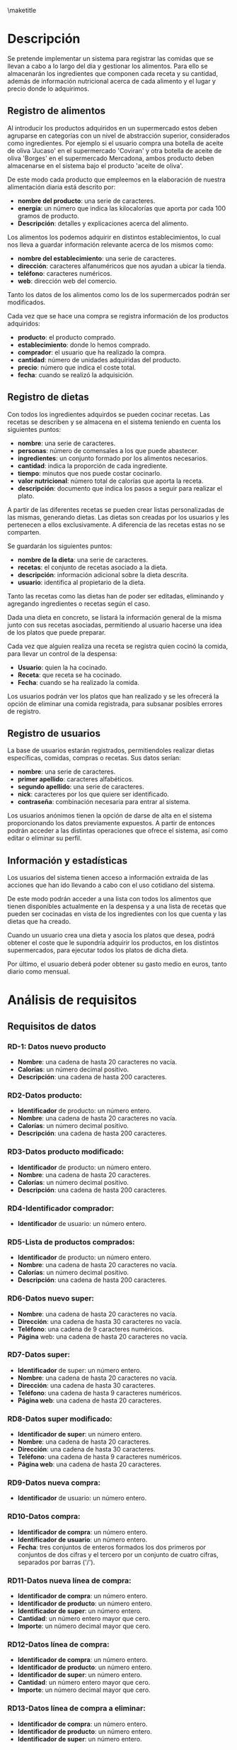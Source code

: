 #+LaTeX_CLASS: org-university3
#+OPTIONS: author:nil, toc:nil, title:nil
#+LATEX_HEADER: \usepackage{fontspec}
#+LATEX_HEADER: \usepackage{minted}
#+LATEX_HEADER: \usepackage{pifont}
#+LATEX_HEADER: \usepackage{pstricks, pst-node}
#+LaTeX_HEADER: \usemintedstyle{perldoc}
#+LaTeX_HEADER: \usepackage[section]{placeins}
#+BIND: org-export-latex-title-command ""
#+LATEX_HEADER: \renewcommand{\contentsname}{ÍNDICE}
#+LATEX_HEADER: \renewcommand{\chaptername}{C}
#+LATEX_HEADER: \newcommand{\hmwkLeft}{}
#+LATEX_HEADER: \newcommand{\hmwkCenter}{\hmwkClass}
#+LATEX_HEADER: \newcommand{\hmwkRight}{\hmwkTitle}
#+LATEX_HEADER: \newcommand{\hmwkTitle}{Proyecto DDSI}
#+LATEX_HEADER: \newcommand{\hmwkTitleExtended}{Sistema de Información para el registro y control de alimentos y dietas}
#+LATEX_HEADER: \newcommand{\hmwkClass}{Desarrollo De Sistemas de Información}
#+LATEX_HEADER: \newcommand{\hmwkClassInstructor}{}
#+LATEX_HEADER: \newcommand{\hmwkAuthorName}{}
#+LATEX_HEADER: \setmonofont[Scale=0.7]{Monaco}
#+LATEX_HEADER: \setmonofont[Scale=0.9]{FreeMono}
#+LaTeX_HEADER: \usepackage{paralist}
#+LaTeX_HEADER: \usepackage{slashbox}
#+LaTeX_HEADER: \let\itemize\compactitem
#+LaTeX_HEADER: \let\itemize\compactitem
#+LaTeX_HEADER: \renewcommand{\bibname}{Referencias}
#+LaTeX_HEADER: \renewcommand{\figurename}{Figura}
#+LaTeX_HEADER: \renewcommand{\tablename}{Tabla}

#+begin_LaTeX
  \title{
  \begin{center}
  \vspace*{-2.5cm}
  \begin{figure}[htb]
  \begin{center}
  \includegraphics[width=4cm]{/home/dabuti/University/ugr.jpg}
  \end{center}
  \end{figure}
  \end{center}
  \Huge{\textbf{Universidad de Granada}}\\
  \vspace{1cm}
  \Huge{\textbf{Grado en Ingeniería Informática}}\\
  \vspace{2cm}
  \hrule{}
  \vspace{0.3cm}
  \textbf{\hmwkClass}\\
  \vspace{0.3cm}
  \hrule{}
  \vspace{2cm}
  \textbf{\hmwkTitle}\\
  \vspace{1cm}
  \textbf{\hmwkTitleExtended}\\
  \vspace{1.5cm}
  \textbf{\small{Iris García de Sebastián}}\\
  \textbf{\small{David Santiago Carrión}}\\
  \vspace{0.1cm}
  }
#+end_LaTeX

\maketitle
\clearpage
\tableofcontents
\clearpage

* Descripción
  Se pretende implementar un sistema para registrar las comidas que se
  llevan a cabo a lo largo del día y gestionar los alimentos. Para
  ello se almacenarán los ingredientes que componen cada receta y su
  cantidad, además de información nutricional acerca de cada alimento
  y el lugar y precio donde lo adquirimos.


** Registro de alimentos
   Al introducir los productos adquiridos en un supermercado estos
   deben agruparse en categorías con un nivel de abstracción
   superior, considerados como ingredientes. Por ejemplo si el
   usuario compra una botella de aceite  de oliva 'Jucaso' en el
   supermercado 'Coviran' y otra botella de aceite de oliva 'Borges'
   en el supermercado Mercadona, ambos producto deben almacenarse en
   el sistema bajo el producto 'aceite de oliva'.

   De este modo cada producto que empleemos en la elaboración de
   nuestra alimentación diaria está descrito por:
   - *nombre del producto*: una serie de caracteres.
   - *energía*: un número que indica las kilocalorías que aporta por
     cada 100 gramos de producto.
   - *Descripción*: detalles y explicaciones acerca del alimento.

   Los alimentos los podemos adquirir en distintos establecimientos,
   lo cual nos lleva a guardar información relevante acerca de los
   mismos como:
   - *nombre del establecimiento*: una serie de caracteres.
   - *dirección*: caracteres alfanuméricos que nos ayudan a ubicar la tienda.
   - *teléfono*: caracteres numéricos.
   - *web*: dirección web del comercio.

   Tanto los datos de los alimentos como los de los supermercados
   podrán ser modificados.


   Cada vez que se hace una compra se registra información de los
   productos adquiridos:
   - *producto*: el producto comprado.
   - *establecimiento*: donde lo hemos comprado.
   - *comprador*: el usuario que ha realizado la compra.
   - *cantidad*: número de unidades adquiridas del producto.
   - *precio*: número que indica el coste total.
   - *fecha*: cuando se realizó la adquisición.


** Registro de dietas
   Con todos los ingredientes adquirdos se pueden cocinar recetas. Las
   recetas se describen y se almacena en el sistema teniendo en cuenta
   los siguientes puntos:
   - *nombre*: una serie de caracteres.
   - *personas*: número de comensales a los que puede abastecer.
   - *ingredientes*: un conjunto formado por los alimentos necesarios.
   - *cantidad*: indica la proporción de cada ingrediente.
   - *tiempo*: minutos que nos puede costar cocinarlo.
   - *valor nutricional*: número total de calorías que aporta la
     receta.
   - *descripción*: documento que indica los pasos a seguir para
     realizar el plato.

   \vspace{0.2cm}
   A partir de las diferentes recetas se pueden crear listas
   personalizadas de las mismas, generando dietas. Las dietas son
   creadas por los usuarios y les pertenecen a ellos exclusivamente. A
   diferencia de las recetas estas no se comparten.

   Se guardarán los siguientes puntos:
   - *nombre de la dieta*: una serie de caracteres.
   - *recetas*: el conjunto de recetas asociado a la dieta.
   - *descripción*: información adicional sobre la dieta descrita.
   - *usuario*: identifica al propietario de la dieta.

   \vspace{0.2cm}
   Tanto las recetas como las dietas han de poder ser editadas,
   eliminando y agregando ingredientes o recetas según el caso.

   Dada una dieta en concreto, se listará la información general de la
   misma junto con sus recetas asociadas, permitiendo al usuario
   hacerse una idea de los platos que puede preparar.

   Cada vez que alguien realiza una receta se registra quien cocinó la
   comida, para llevar un control de la despensa:
   - *Usuario*: quien la ha cocinado.
   - *Receta*: que receta se ha cocinado.
   - *Fecha*: cuando se ha realizado la comida.

   \vspace{0.2cm}
   Los usuarios podrán ver los platos que han realizado y se les
   ofrecerá la opción de eliminar una comida registrada, para subsanar
   posibles errores de registro.


** Registro de usuarios
   La base de usuarios estarán registrados, permitiendoles realizar
   dietas específicas, comidas, compras o recetas. Sus datos serían:
   - *nombre*: una serie de caracteres.
   - *primer apellido*: caracteres alfabéticos.
   - *segundo apellido*:  una serie de caracteres.
   - *nick*: caracteres por los que quiere ser identificado.
   - *contraseña*: combinación necesaria para entrar al sistema.

   \vspace{0.2cm}
   Los usuarios anónimos tienen la opción de darse de alta en el
   sistema proporcionando los datos previamente expuestos. A partir de
   entonces podrán acceder a las distintas operaciones que ofrece el
   sistema, así como editar o eliminar su perfil.



** Información y estadísticas
   Los usuarios del sistema tienen acceso a información extraida de
   las acciones que han ido llevando a cabo con el uso cotidiano del
   sistema.

   De este modo podrán acceder a una lista con todos los alimentos que
   tienen disponibles actualmente en la despensa y a una lista de
   recetas que pueden ser cocinadas en vista de los ingredientes con
   los que cuenta y las dietas que ha creado.

   Cuando un usuario crea una dieta y asocia los platos que desea,
   podrá obtener el coste que le supondría adquirir los productos, en
   los distintos supermercados, para ejecutar todos los platos de
   dicha dieta.

   Por último, el usuario deberá poder obtener su gasto medio en
   euros, tanto diario como mensual.

* Análisis de requisitos
** Requisitos de datos
*** RD-1: Datos nuevo producto
    - *Nombre*: una cadena de hasta 20 caracteres no vacía.
    - *Calorías*: un número decimal positivo.
    - *Descripción*: una cadena de hasta 200 caracteres.
*** RD2-Datos producto:
    - *Identificador* de producto: un número entero.
    - *Nombre*: una cadena de hasta 20 caracteres no vacía.
    - *Calorías*: un número decimal positivo.
    - *Descripción*: una cadena de hasta 200 caracteres.

*** RD3-Datos producto modificado:
    - *Identificador* de producto: un número entero.
    - *Nombre*: una cadena de hasta 20 caracteres.
    - *Calorías*: un número decimal positivo.
    - *Descripción*: una cadena de hasta 200 caracteres.

*** RD4-Identificador comprador:
    - *Identificador* de usuario: un número entero.

*** RD5-Lista de productos comprados:
    - *Identificador* de producto: un número entero.
    - *Nombre*: una cadena de hasta 20 caracteres no vacía.
    - *Calorías*: un número decimal positivo.
    - *Descripción*: una cadena de hasta 200 caracteres.

*** RD6-Datos nuevo super:
    - *Nombre*:  una cadena de hasta 20 caracteres no vacía.
    - *Dirección*:  una cadena de hasta 30 caracteres no vacía.
    - *Teléfono*: una cadena de 9 caracteres numéricos.
    - *Página* web: una cadena de hasta 20 caracteres no vacía.

*** RD7-Datos super:
    - *Identificador* de super: un número entero.
    - *Nombre*:  una cadena de hasta 20 caracteres no vacía.
    - *Dirección*:  una cadena de hasta 30 caracteres.
    - *Teléfono*: una cadena de hasta 9 caracteres numéricos.
    - *Página web*: una cadena de hasta 20 caracteres.

*** RD8-Datos super modificado:
    - *Identificador de super*: un número entero.
    - *Nombre*:  una cadena de hasta 20 caracteres.
    - *Dirección*:  una cadena de hasta 30 caracteres.
    - *Teléfono*: una cadena de hasta 9 caracteres numéricos.
    - *Página web*: una cadena de hasta 20 caracteres.

*** RD9-Datos nueva compra:
    - *Identificador* de usuario: un número entero.
*** RD10-Datos compra:
    - *Identificador de compra*: un número entero.
    - *Identificador de usuario*: un número entero.
    - *Fecha*: tres conjuntos de enteros formados los dos primeros por conjuntos de dos cifras y el 		tercero por un conjunto de cuatro cifras, separados por barras ('/').

*** RD11-Datos nueva línea de compra:
    - *Identificador de compra*: un número entero.
    - *Identificador de producto*: un número entero.
    - *Identificador de super*: un número entero.
    - *Cantidad*: un número entero mayor que cero.
    - *Importe*: un número decimal mayor que cero.

*** RD12-Datos línea de compra:
    - *Identificador de compra*: un número entero.
    - *Identificador de producto*: un número entero.
    - *Identificador de super*: un número entero.
    - *Cantidad*: un número entero mayor que cero.
    - *Importe*: un número decimal mayor que cero.

*** RD13-Datos línea de compra a eliminar:
    - *Identificador de compra*: un número entero.
    - *Identificador de producto*: un número entero.
    - *Identificador de super*: un número entero.

*** RD14-Datos nueva dieta:
    - *Identificador de usuario*: un número entero.
    - *Nombre*: una cadena de hasta 20 caracteres no vacía.
    - *Descripción*: una cadena de hasta 200 caracteres.

*** RD15-Datos dieta:
    - *Identificador de dieta*: un número entero.
    - *Identificador de usuario*: un número entero.
    - *Nombre*: una cadena de hasta 20 caracteres no vacía.
    - *Descripción*: una cadena de hasta 200 caracteres.

*** RD16-Datos nueva receta de dieta:
    - *Identificador de dieta*: un número entero.
    - *Identificador de receta*: un número entero.

*** RD17-Datos receta de dieta:
    - *Identificador de dieta*: un número entero.
    - *Identificador de receta*: un número entero.

*** RD18-Datos receta de dieta a eliminar:
    - *Identificador de dieta*: un número entero.
    - *Identificador de receta*: un número entero.

*** RD19-Datos nueva receta:
    - *Nombre*: una cadena de hasta 20 caracteres no vacía.
    - *Personas*: un número entero.
    - *Tiempo*: un número entero.
    - *Descripción*: una cadena de hasta 200 caracteres.

*** RD20-Datos receta:
    - *Identificador de receta*: un número entero.
    - *Nombre*: una cadena de hasta 20 caracteres no vacía.
    - *Personas*: un número entero mayor que cero.
    - *Tiempo*: un número entero mayor que cero.
    - *Descripción*: una cadena de hasta 200 caracteres.

*** RD21-Datos nuevo producto de receta:
    - *Identificador de producto*: un número entero.
    - *Identificador de receta*: un número entero.
    - *Cantidad*: un número entero.

*** RD22-Datos producto de receta:
    - *Identificador de producto*: un número entero.
    - *Identificador de receta*: un número entero.
    - *Cantidad*: un número entero.

*** RD23-Datos producto de receta a eliminar:
    - Identificador de producto: un número entero.
    - Identificador de receta: un número entero.

*** RD24-Datos receta modificada:
    - Identificador de receta: un número entero.
    - Nombre: una cadena de hasta 20 caracteres.
    - Personas: un número entero.
    - Tiempo: un número entero.
    - Descripción: una cadena de hasta 200 caracteres.

*** RD25-Datos nuevo usuario:
    - *Nombre*: una cadena de hasta 20 caracteres no vacía.
    - *Primer apellido*: una cadena de hasta 20 caracteres.
    - *Segundo apellido*: una cadena de hasta 20 caracteres.
    - *Nombre de usuario*: una cadena de hasta 20 caracteres.
    - *Contraseña*: una cadena alfanumérica de hasta 20 elementos.

*** RD26-Datos usuario:
    - Identificador de usuario: un número entero.
    - Nombre: una cadena de hasta 20 caracteres no vacía.
    - Primer apellido: una cadena de hasta 20 caracteres.
    - Segundo apellido: una cadena de hasta 20 caracteres.
    - Nombre de usuario: una cadena de hasta 20 caracteres.
    - Contraseña: una cadena alfanumérica de hasta 20 elementos.

*** RD27-Datos usuario modificado:
    - Identificador de usuario: un número entero.
    - Nombre: una cadena de hasta 20 caracteres no vacía.
    - Primer apellido: una cadena de hasta 20 caracteres.
    - Segundo apellido: una cadena de hasta 20 caracteres.
    - Contraseña: una cadena alfanumérica de hasta 20 elementos.
*** RD28-Datos usuario a eliminar:
    - Identificador de usuario: un número entero.

*** RD29-Datos nueva comida:
    - Identificador de usuario: un número entero.
    - Identificador de receta: un número entero.
    - Fecha: tres conjuntos de enteros formados los dos primeros por conjuntos de dos cifras y el 		tercero por un conjunto de cuatro cifras, separados por barras ('/').

*** RD30-Datos comida:
    - Identificador de usuario: un número entero.
    - Identificador de receta: un número entero.
    - Fecha: tres conjuntos de enteros formados los dos primeros por conjuntos de dos cifras y el 		tercero por un conjunto de cuatro cifras, separados por barras ('/').

*** RD31-Identificador propietario de stock:
    - Identificador de usuario: un número entero.

*** RD32-Lista de stock:
    - Identificador de producto: un número entero.
    - Nombre: una cadena de hasta 20 caracteres no vacía.
    - Calorías: un número decimal positivo.
    - Descripción: una cadena de hasta 200 caracteres.
    - Cantidad: un número entero mayor que cero.

*** RD33-Identificador usuario para gasto diario:
    - Identificador de usuario: un número entero.

*** RD34-Valor de gasto diario:
    - Gasto: un número decimal.

*** RD35-Identificador usuario para gasto mensual:
    - Identificador de usuario: un número entero.

*** RD36-Valor de gasto mensual:
    - Gasto: un número decimal.

*** RD37-Usuario que consulta recetas disponibles:
    - Identificador de usuario: un número entero.

*** RD38-Lista recetas disponibles:
    - Identificador de receta: un número entero.
    - Nombre: una cadena de hasta 20 caracteres no vacía.
    - Personas: un número entero mayor que cero.
    - Tiempo: un número entero mayor que cero.
    - Descripción: una cadena de hasta 200 caracteres.

*** RD39-Identificador de dieta a consultar:
    - Identificador de dieta: un número entero.

*** RD40-Coste por super:
    - Identificador de super: un número entero.
    - Nombre:  una cadena de hasta 20 caracteres no vacía.
    - Dirección:  una cadena de hasta 30 caracteres.
    - Teléfono: una cadena de hasta 9 caracteres numéricos.
    - Página web: una cadena de hasta 20 caracteres.
    - Gasto: un número decimal.

*** RD41-Datos de identificación:
    - Nombre: una cadena de hasta 20 caracteres no vacía.
    - Contraseña: una cadena alfanumérica de hasta 20 elementos no vacía.

*** RD42-Identificador creador de dieta completa:
    - Identificador de usuario: un número entero.

*** RD43-Datos dieta completa:
    - Identificador de dieta: un número entero.
    - Nombre: una cadena de hasta 20 caracteres no vacía.
    - Descripción: una cadena de hasta 200 caracteres.

*** RD44-Lista de recetas de dieta:
    - Identificador de receta: un número entero.
    - Nombre: una cadena de hasta 20 caracteres.
    - Personas: un número entero.
    - Tiempo: un número entero.
    - Descripción: una cadena de hasta 200 caracteres.

*** RD45-Identificador creador de dietas:
    - Identificador de usuario: un número entero.

*** RD46-Lista de dietas:
    - Identificador de dieta: un número entero.
    - Nombre: una cadena de hasta 20 caracteres no vacía.
    - Descripción: una cadena de hasta 200 caracteres.

*** RD47-Identificador consultor de recetas:
    - Identificador de usuario: un número entero.

*** RD48-Lista de recetas:
    - Identificador de receta: un número entero.
    - Nombre: una cadena de hasta 20 caracteres.
    - Personas: un número entero.
    - Tiempo: un número entero.
    - Descripción: una cadena de hasta 200 caracteres.

*** RD49-Identificador usuario propio:
    - Identificador de usuario: un número entero.

*** RD50-Datos usuario propio:
    - Nombre: una cadena de hasta 20 caracteres.
    - Primer apellido: una cadena de hasta 20 caracteres.
    - Segundo apellido: una cadena de hasta 20 caracteres.
    - Nombre de usuario: una cadena de hasta 20 caracteres.
    - Contraseña: una cadena alfanumérica de hasta 20 elementos.

*** RD51-Identificador cocinero:
    - Identificador de usuario: un número entero.

*** RD52-Lista de comidas:
    - Identificador de usuario: un número entero.
    - Identificador de receta: un número entero.
    - Fecha: tres conjuntos de enteros formados los dos primeros por
      conjuntos de dos cifras y el tercero por un conjunto de cuatro
      cifras, separados por barras ('/').

*** RD53-Datos cojmida a eliminar:
    - *Identificador de usuario*: un número entero.
    - *Identificador de receta*: un número entero.
    - *Fecha*: tres conjuntos de enteros formados los dos primeros por
      conjuntos de dos cifras y el tercero por un conjunto de cuatro
      cifras, separados por barras ('/').
** Requisitos funcionales
** Restricciones semánticas

* Esquema caja negra
* Refinamiento 0
** DFD 0 (Esquema Armazón)
** Esquema externo 0
** Entidad Relación 0

* Refinamiento 1
** DFD 1
** Esquema externo 1
** Entidad Relación 1

* Refinamiento 2
** DFD 2 (Esquema Armazón)
** Esquema externo 2
** Entidad Relación 2
** Entidad Relación final (atributos)

* Esquemas de Operación y Navegación
** Proceso: Gestión Compras
*** Lista de operaciones:
    1. Listar el nombre, calorías y descripción de los productos y
       nombre del supermercado comprados por un usuario a partir de su
       IDUsuario.
       - Esquema de operación:
         #+begin_LaTeX
         \begin{figure}[!htp]
         \centering
         \includegraphics[width=0.9\linewidth]{./operaciones/img/ope01.png}
         \caption{Esquema Operación - 01}
         \label{fig:ope01}
         \medskip
         \footnotesize
         {}
         \end{figure}
       #+end_LaTeX
       - Esquema de navegación:
         #+begin_LaTeX
         \begin{figure}[!htp]
         \centering
         \includegraphics[width=0.9\linewidth]{./operaciones/img/nave01.png}
         \caption{Esquema Operación - 01}
         \label{fig:ope01}
         \medskip
         \footnotesize
         {}
         \end{figure}
       #+end_LaTeX
    2. Insertar una nueva comprar a partir del IDUsuario del usuario.
       NOTA: Fecha automática en la inserción. (Ningún dato de
       entrada) (IDUsuario se pilla de la sesión).

    3. Insertar una nueva línea de compra a partir del IDCompra IDProducto
       IDSuper, cantidad y precio.

    4. Eliminar una línea de compra a partir del IDCompra, IDProducto
       e IDSuper.

** Proceso: Gestión Productos
*** Lista de operaciones
    Explicar estas operaciones las realiza el sistema, porque se
    puebla la base de datos, pero las operaciones existen.
    1. Insertar un producto a partir del nombre, descripción y
       calorías.
    2. Modificar un producto a partir del IDProducto, nombre,
       descripción y calorías.

** Proceso: Gestión Supermercados
*** Lista de operaciones
    Explicar estas operaciones las realiza el sistema, porque se
    puebla la base de datos, pero las operaciones existen.
    1. Insertar un supermercado a partir del nombre, dirección,
       teléfono y página web.
    2. Modificar nombre, dirección, teléfono y página web de un
       supermercado a partir del IDSuper.

** Proceso: Gestión Recetas
*** Lista de operaciones
    1. Insertar una receta a partir del nombre, personas, tiempo y
       descripción.
    2. Modificar nombre, personas, tiempo y descripción de una receta
       a partir del IDReceta.
    3. Insertar una asociación de un producto a partir de su
       IDProducto y una receta a partir de su IDReceta con una
       cantidad.
    4. Eliminar asociación de un producto a partir de su IDProducto de
       una receta identificada por IDReceta.

** Proceso: Gestión Dietas
*** Lista de operaciones
    1. Insertar una nueva dieta a partir del IDUsuario, nombre y
       descripción.
    2. Insertar una asociación de una receta a partir de su IDReceta a
       una dieta identificada por su IDDieta.
    3. Eliminar asociación de una receta a partir de su IDReceta de
       una dieta identificada por IDDieta.
    4. Listar nombre y descripción de las dietas de un usuario a
       partir de su IDUsuario.
    5. Listar nombre, calorías, cantidad y descripción de los productos que
       componen una dieta a partir de su IDDieta.

** Proceso: Gestión Estadísticas
*** Lista de operaciones
    1. Mostrar el gasto medio diario en las comidas realizadas por un
       usuario a partir de su IDUsuario.
    2. Mostrar el gasto mensual actual de un usuario a partir de su
       IDUsuario.
       NOTA: Modificar RD y RF (queremos suma total de lo gastado en
       comida desde principio de mes).
    3. Mostrar el nombre, calorías, descripción y cantidad de los
       productos existentes en el stock de un usuario a partir de su
       IDUsuario.
    4. Mostar nombre, calorías y descripción de las recetas para las
       que dispone los ingredientes necesarios un usuario a partir de
       su IDUsuario.
       NOTA: Haciendo uso del stock.
    5. Mostrar el nombre de los supermercados y precio total de lo que
       costaría comprar los ingredientes necesarios para elaborar las
       recetas que componen una dieta a partir de su IDDieta.

** Proceso: Gestión Comidas
*** Lista de operaciones
    1. Insertar el registro de una nueva comida por un usuario a
       partir de su IDUsuario.
       NOTA: se inserta campo fecha con valor: now().

** Proceso: Gestión Usuarios
*** Lista de operaciones
   1. Insertar un usuario a partir de su nombre, apellido1, apellido2,
      username y password.
   2. Eliminar un usuario a partir de su IDUsuario.
      NOTA: Al loro hay que eliminar todo lo relacionado con ese usuario.
   3. Modificar el nombre, apellido1, apellido2, username y password
      de un usuario a partir de su IDUsuario.
* Interface

* Manual de usuario



* LOS PRODUCTOS y SUPERMERCADOS SON POBLADOS POR EL SISTEMA.
